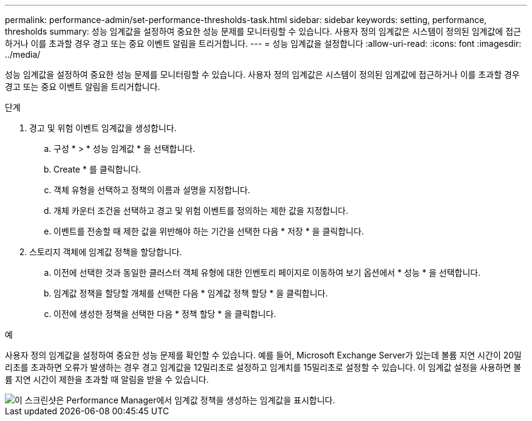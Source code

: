 ---
permalink: performance-admin/set-performance-thresholds-task.html 
sidebar: sidebar 
keywords: setting, performance, thresholds 
summary: 성능 임계값을 설정하여 중요한 성능 문제를 모니터링할 수 있습니다. 사용자 정의 임계값은 시스템이 정의된 임계값에 접근하거나 이를 초과할 경우 경고 또는 중요 이벤트 알림을 트리거합니다. 
---
= 성능 임계값을 설정합니다
:allow-uri-read: 
:icons: font
:imagesdir: ../media/


[role="lead"]
성능 임계값을 설정하여 중요한 성능 문제를 모니터링할 수 있습니다. 사용자 정의 임계값은 시스템이 정의된 임계값에 접근하거나 이를 초과할 경우 경고 또는 중요 이벤트 알림을 트리거합니다.

.단계
. 경고 및 위험 이벤트 임계값을 생성합니다.
+
.. 구성 * > * 성능 임계값 * 을 선택합니다.
.. Create * 를 클릭합니다.
.. 객체 유형을 선택하고 정책의 이름과 설명을 지정합니다.
.. 개체 카운터 조건을 선택하고 경고 및 위험 이벤트를 정의하는 제한 값을 지정합니다.
.. 이벤트를 전송할 때 제한 값을 위반해야 하는 기간을 선택한 다음 * 저장 * 을 클릭합니다.


. 스토리지 객체에 임계값 정책을 할당합니다.
+
.. 이전에 선택한 것과 동일한 클러스터 객체 유형에 대한 인벤토리 페이지로 이동하여 보기 옵션에서 * 성능 * 을 선택합니다.
.. 임계값 정책을 할당할 개체를 선택한 다음 * 임계값 정책 할당 * 을 클릭합니다.
.. 이전에 생성한 정책을 선택한 다음 * 정책 할당 * 을 클릭합니다.




.예
사용자 정의 임계값을 설정하여 중요한 성능 문제를 확인할 수 있습니다. 예를 들어, Microsoft Exchange Server가 있는데 볼륨 지연 시간이 20밀리초를 초과하면 오류가 발생하는 경우 경고 임계값을 12밀리초로 설정하고 임계치를 15밀리초로 설정할 수 있습니다. 이 임계값 설정을 사용하면 볼륨 지연 시간이 제한을 초과할 때 알림을 받을 수 있습니다.

image::../media/opm-threshold-creation-example-perf-admin.gif[이 스크린샷은 Performance Manager에서 임계값 정책을 생성하는 임계값을 표시합니다.]

